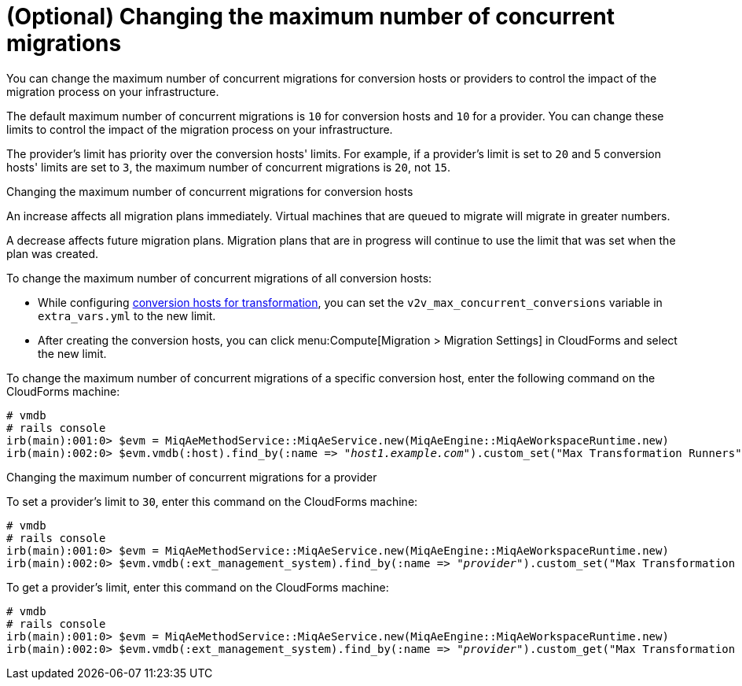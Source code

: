 [id="Configuring_the_maximum_number_of_concurrent_migrations"]
= (Optional) Changing the maximum number of concurrent migrations

You can change the maximum number of concurrent migrations for conversion hosts or providers to control the impact of the migration process on your infrastructure. 

The default maximum number of concurrent migrations is `10` for conversion hosts and `10` for a provider. You can change these limits to control the impact of the migration process on your infrastructure.

The provider's limit has priority over the conversion hosts' limits. For example, if a provider's limit is set to `20` and 5 conversion hosts' limits are set to `3`, the maximum number of concurrent migrations is `20`, not `15`.

.Changing the maximum number of concurrent migrations for conversion hosts

An increase affects all migration plans immediately. Virtual machines that are queued to migrate will migrate in greater numbers.

A decrease affects future migration plans. Migration plans that are in progress will continue to use the limit that was set when the plan was created.

To change the maximum number of concurrent migrations of all conversion hosts:

* While configuring xref:Configuring_conversion_hosts_for_transformation[conversion hosts for transformation], you can set the `v2v_max_concurrent_conversions` variable in `extra_vars.yml` to the new limit.

* After creating the conversion hosts, you can click menu:Compute[Migration > Migration Settings] in CloudForms and select the new limit.

To change the maximum number of concurrent migrations of a specific conversion host, enter the following command on the CloudForms machine:

[options="nowrap" subs="+quotes,verbatim"]
----
# vmdb
# rails console
irb(main):001:0> $evm = MiqAeMethodService::MiqAeService.new(MiqAeEngine::MiqAeWorkspaceRuntime.new)
irb(main):002:0> $evm.vmdb(:host).find_by(:name => "_host1.example.com_").custom_set("Max Transformation Runners", _20_)
----

.Changing the maximum number of concurrent migrations for a provider

To set a provider's limit to `30`, enter this command on the CloudForms machine:
[options="nowrap" subs="+quotes,verbatim"]
----
# vmdb
# rails console
irb(main):001:0> $evm = MiqAeMethodService::MiqAeService.new(MiqAeEngine::MiqAeWorkspaceRuntime.new)
irb(main):002:0> $evm.vmdb(:ext_management_system).find_by(:name => "_provider_").custom_set("Max Transformation Runners", _30_)
----

To get a provider's limit, enter this command on the CloudForms machine:
[options="nowrap" subs="+quotes,verbatim"]
----
# vmdb
# rails console
irb(main):001:0> $evm = MiqAeMethodService::MiqAeService.new(MiqAeEngine::MiqAeWorkspaceRuntime.new)
irb(main):002:0> $evm.vmdb(:ext_management_system).find_by(:name => "_provider_").custom_get("Max Transformation Runners")
----
